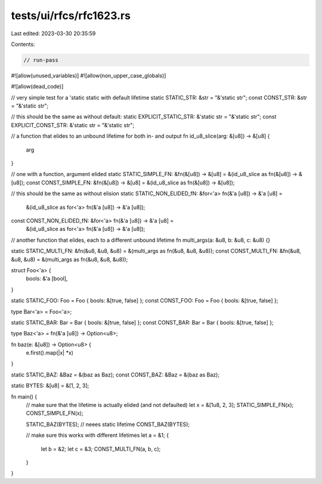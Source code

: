 tests/ui/rfcs/rfc1623.rs
========================

Last edited: 2023-03-30 20:35:59

Contents:

.. code-block:: rs

    // run-pass
#![allow(unused_variables)]
#![allow(non_upper_case_globals)]

#![allow(dead_code)]

// very simple test for a 'static static with default lifetime
static STATIC_STR: &str = "&'static str";
const CONST_STR: &str = "&'static str";

// this should be the same as without default:
static EXPLICIT_STATIC_STR: &'static str = "&'static str";
const EXPLICIT_CONST_STR: &'static str = "&'static str";

// a function that elides to an unbound lifetime for both in- and output
fn id_u8_slice(arg: &[u8]) -> &[u8] {
    arg
}

// one with a function, argument elided
static STATIC_SIMPLE_FN: &fn(&[u8]) -> &[u8] = &(id_u8_slice as fn(&[u8]) -> &[u8]);
const CONST_SIMPLE_FN: &fn(&[u8]) -> &[u8] = &(id_u8_slice as fn(&[u8]) -> &[u8]);

// this should be the same as without elision
static STATIC_NON_ELIDED_fN: &for<'a> fn(&'a [u8]) -> &'a [u8] =
    &(id_u8_slice as for<'a> fn(&'a [u8]) -> &'a [u8]);
const CONST_NON_ELIDED_fN: &for<'a> fn(&'a [u8]) -> &'a [u8] =
    &(id_u8_slice as for<'a> fn(&'a [u8]) -> &'a [u8]);

// another function that elides, each to a different unbound lifetime
fn multi_args(a: &u8, b: &u8, c: &u8) {}

static STATIC_MULTI_FN: &fn(&u8, &u8, &u8) = &(multi_args as fn(&u8, &u8, &u8));
const CONST_MULTI_FN: &fn(&u8, &u8, &u8) = &(multi_args as fn(&u8, &u8, &u8));

struct Foo<'a> {
    bools: &'a [bool],
}

static STATIC_FOO: Foo = Foo { bools: &[true, false] };
const CONST_FOO: Foo = Foo { bools: &[true, false] };

type Bar<'a> = Foo<'a>;

static STATIC_BAR: Bar = Bar { bools: &[true, false] };
const CONST_BAR: Bar = Bar { bools: &[true, false] };

type Baz<'a> = fn(&'a [u8]) -> Option<u8>;

fn baz(e: &[u8]) -> Option<u8> {
    e.first().map(|x| *x)
}

static STATIC_BAZ: &Baz = &(baz as Baz);
const CONST_BAZ: &Baz = &(baz as Baz);

static BYTES: &[u8] = &[1, 2, 3];

fn main() {
    // make sure that the lifetime is actually elided (and not defaulted)
    let x = &[1u8, 2, 3];
    STATIC_SIMPLE_FN(x);
    CONST_SIMPLE_FN(x);

    STATIC_BAZ(BYTES); // neees static lifetime
    CONST_BAZ(BYTES);

    // make sure this works with different lifetimes
    let a = &1;
    {
        let b = &2;
        let c = &3;
        CONST_MULTI_FN(a, b, c);
    }
}


